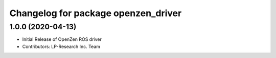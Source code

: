 ^^^^^^^^^^^^^^^^^^^^^^^^^^^^^^^^^^^^
Changelog for package openzen_driver
^^^^^^^^^^^^^^^^^^^^^^^^^^^^^^^^^^^^

1.0.0 (2020-04-13)
------------------
* Initial Release of OpenZen ROS driver
* Contributors: LP-Research Inc. Team

